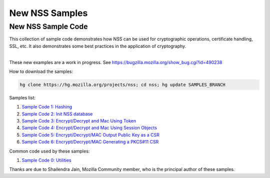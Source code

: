 ===============
New NSS Samples
===============
.. _New_NSS_Sample_Code:

New NSS Sample Code
-------------------

This collection of sample code demonstrates how NSS can be used for
cryptographic operations, certificate handling, SSL, etc. It also
demonstrates some best practices in the application of cryptography.

| 
| These new examples are a work in progress. See
  https://bugzilla.mozilla.org/show_bug.cgi?id=490238

How to download the samples:

.. code:: bz_comment_text

   hg clone https://hg.mozilla.org/projects/nss; cd nss; hg update SAMPLES_BRANCH

Samples list:

#. `Sample Code 1:
   Hashing </en-US/docs/Mozilla/Projects/NSS/NSS_Sample_Code/Sample1_-_Hashing>`__
#. `Sample Code 2: Init NSS
   database </en-US/docs/Mozilla/Projects/NSS/NSS_Sample_Code/Sample2_-_Initialize_NSS_Database>`__
#. `Sample Code 3: Encrypt/Decrypt and Mac Using
   Token </en-US/docs/Mozilla/Projects/NSS/Encrypt_Decrypt_MAC_Using_Token>`__
#. `Sample Code 4: Encrypt/Decrypt and Mac Using Session
   Objects </en-US/docs/Mozilla/Projects/NSS/Encrypt_Decrypt_MAC_Keys_As_Session_Objects>`__
#. `Sample Code 5: Encrypt/Decrypt/MAC Output Public Key as a
   CSR </en-US/docs/Mozilla/Projects/NSS/NSS_Sample_Code/Enc_Dec_MAC_Output_Plblic_Key_as_CSR>`__
#. `Sample Code 6: Encrypt/Decrypt/MAC Generating a PKCS#11
   CSR </en-US/docs/Mozilla/Projects/NSS/NSS_Sample_Code/Enc_Dec_MAC_Using_Key_Wrap_CertReq_PKCS10_CSR>`__

Common code used by these samples:

#. `Sample Code 0:
   Utilities </en-US/docs/Mozilla/Projects/NSS/NSS_Sample_Code/Utiltiies_for_nss_samples>`__

Thanks are due to Shailendra Jain, Mozilla Community member, who is the
principal author of these samples.